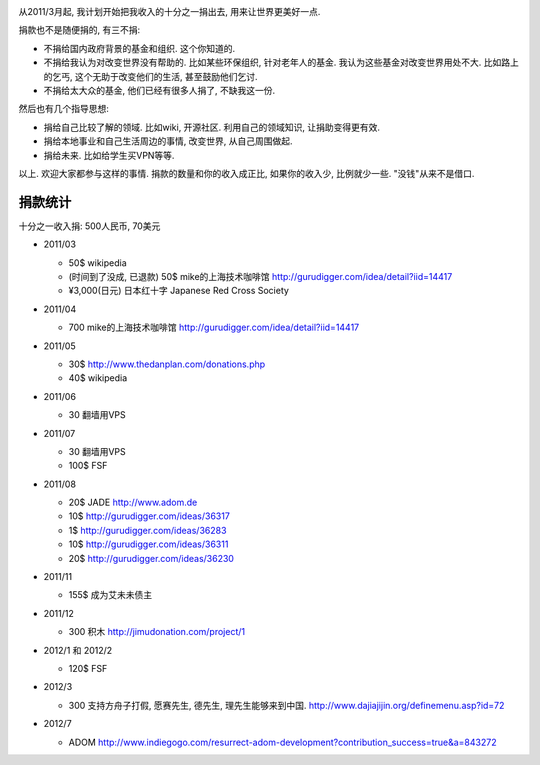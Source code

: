 .. image:: http://www.returntothedeen.org/wp-content/uploads/2010/10/donate_small1.jpg
   :align: center

从2011/3月起, 我计划开始把我收入的十分之一捐出去, 用来让世界更美好一点.

捐款也不是随便捐的, 有三不捐:

* 不捐给国内政府背景的基金和组织. 这个你知道的.
* 不捐给我认为对改变世界没有帮助的. 
  比如某些环保组织, 针对老年人的基金. 我认为这些基金对改变世界用处不大. 
  比如路上的乞丐, 这个无助于改变他们的生活, 甚至鼓励他们乞讨.
* 不捐给太大众的基金, 他们已经有很多人捐了, 不缺我这一份.

然后也有几个指导思想:

* 捐给自己比较了解的领域. 比如wiki, 开源社区. 利用自己的领域知识, 让捐助变得更有效.
* 捐给本地事业和自己生活周边的事情, 改变世界, 从自己周围做起.
* 捐给未来. 比如给学生买VPN等等.

以上. 欢迎大家都参与这样的事情. 捐款的数量和你的收入成正比, 如果你的收入少, 比例就少一些. "没钱"从来不是借口.

捐款统计
------------------------
十分之一收入捐: 500人民币, 70美元

* 2011/03 

  * 50$ wikipedia
  * (时间到了没成, 已退款) 50$ mike的上海技术咖啡馆 http://gurudigger.com/idea/detail?iid=14417
  * ¥3,000(日元) 日本红十字 Japanese Red Cross Society

* 2011/04

  * 700 mike的上海技术咖啡馆 http://gurudigger.com/idea/detail?iid=14417

* 2011/05

  * 30$ http://www.thedanplan.com/donations.php
  * 40$ wikipedia

* 2011/06

  * 30 翻墙用VPS

* 2011/07

  * 30 翻墙用VPS
  * 100$ FSF

* 2011/08

  * 20$ JADE http://www.adom.de
  * 10$ http://gurudigger.com/ideas/36317
  * 1$ http://gurudigger.com/ideas/36283
  * 10$ http://gurudigger.com/ideas/36311
  * 20$ http://gurudigger.com/ideas/36230


* 2011/11

  * 155$ 成为艾未未债主

* 2011/12

  * 300 积木 http://jimudonation.com/project/1

* 2012/1 和 2012/2

  * 120$ FSF 

  .. image:: http://static.fsf.org/nosvn/associate/fsf-10545.png
     :target: http://www.fsf.org/register_form?referrer=10545

* 2012/3

  * 300 支持方舟子打假, 愿赛先生, 德先生, 理先生能够来到中国. http://www.dajiajijin.org/definemenu.asp?id=72

* 2012/7

  * ADOM http://www.indiegogo.com/resurrect-adom-development?contribution_success=true&a=843272

